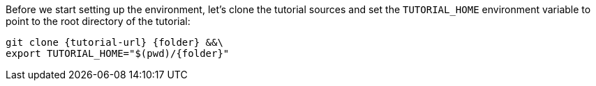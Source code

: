 Before we start setting up the environment, let’s clone the tutorial sources and set the `TUTORIAL_HOME` environment variable to point to the root directory of the tutorial:

[source,bash,subs="attributes+,+macros"]
----
git clone {tutorial-url} {folder} &&\
export TUTORIAL_HOME="$(pwd)/{folder}"
----
